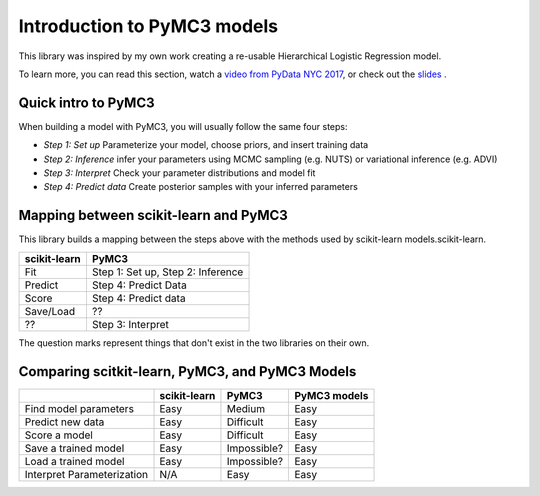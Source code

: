 Introduction to PyMC3 models
========================================

This library was inspired by my own work creating a re-usable Hierarchical Logistic Regression model.

To learn more, you can read this section, watch a 
`video from PyData NYC 2017 <https://www.youtube.com/watch?v=zGRnirbHWJ8&list=PLGVZCDnMOq0oqs6RTJk4zZde86DZrgnzm&index=13>`__, or check out the 
`slides <https://github.com/parsing-science/pydata_nyc_nov_2017>`__ .

Quick intro to PyMC3
--------------------
When building a model with PyMC3, you will usually follow the same four steps:

- *Step 1: Set up* Parameterize your model, choose priors, and insert training data
- *Step 2: Inference* infer your parameters using MCMC sampling (e.g. NUTS) or variational inference (e.g. ADVI)
- *Step 3: Interpret* Check your parameter distributions and model fit
- *Step 4: Predict data* Create posterior samples with your inferred parameters

Mapping between scikit-learn and PyMC3
--------------------------------------
This library builds a mapping between the steps above with the methods used by scikit-learn models.scikit-learn.

+----------------+--------------------------------------+ 
| scikit-learn   | PyMC3                                | 
+================+======================================+
| Fit            | Step 1: Set up, Step 2: Inference    | 
+----------------+--------------------------------------+
| Predict        | Step 4: Predict Data                 | 
+----------------+--------------------------------------+
| Score          | Step 4: Predict data                 | 
+----------------+--------------------------------------+ 
| Save/Load      | ??                                   |
+----------------+--------------------------------------+
| ??             | Step 3: Interpret                    |
+----------------+--------------------------------------+

The question marks represent things that don't exist in the two libraries on their own. 


Comparing scitkit-learn, PyMC3, and PyMC3 Models
------------------------------------------------

+----------------------------+-------------+-------------+--------------+
|                            |scikit-learn | PyMC3       | PyMC3 models | 
+============================+=============+=============+==============+
| Find model parameters      | Easy        | Medium      | Easy         |
+----------------------------+-------------+-------------+--------------+
| Predict new data           | Easy        | Difficult   | Easy         |
+----------------------------+-------------+-------------+--------------+
| Score a model              | Easy        | Difficult   | Easy         |
+----------------------------+-------------+-------------+--------------+
| Save a trained model       | Easy        | Impossible? | Easy         |
+----------------------------+-------------+-------------+--------------+
| Load a trained model       | Easy        | Impossible? | Easy         |
+----------------------------+-------------+-------------+--------------+
| Interpret Parameterization | N/A         | Easy        | Easy         |
+----------------------------+-------------+-------------+--------------+

